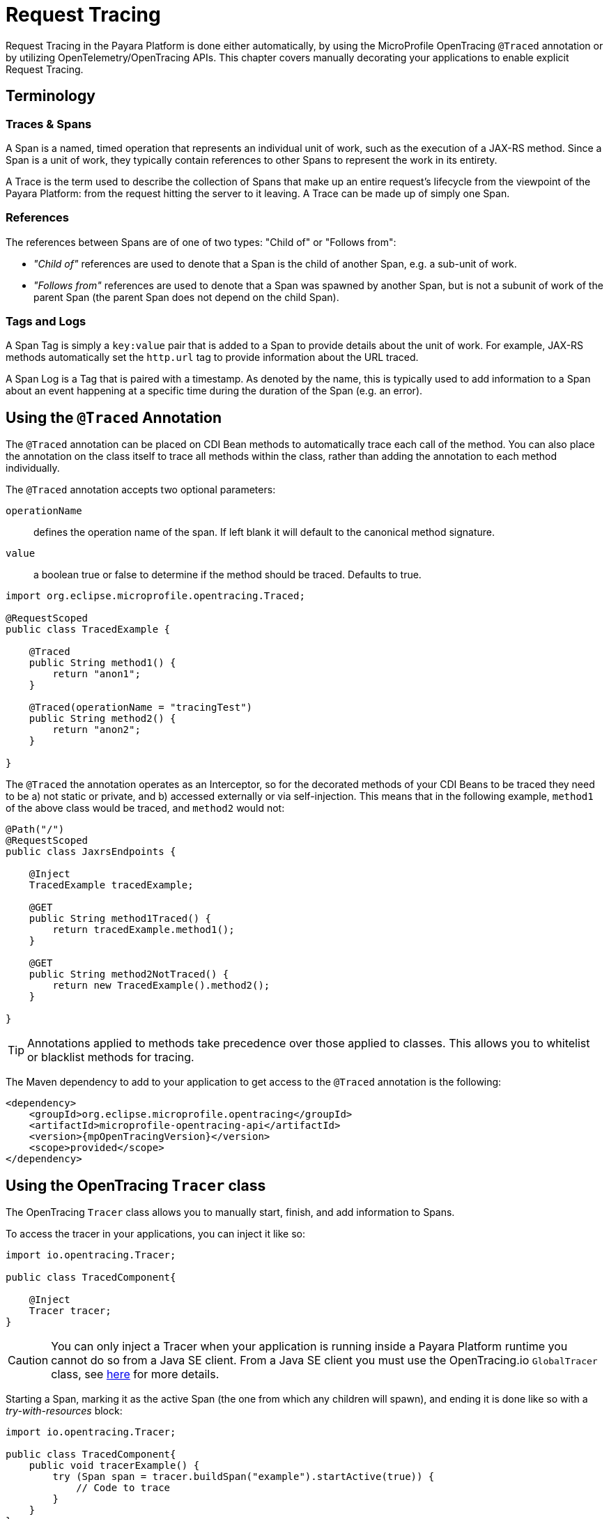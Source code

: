 [[request-tracing]]
= Request Tracing

Request Tracing in the Payara Platform is done either automatically, by using the MicroProfile OpenTracing `@Traced` annotation or by utilizing OpenTelemetry/OpenTracing APIs. This chapter covers manually decorating your applications to enable explicit Request Tracing.

[[terminology]]
== Terminology

[[traces-and-spans]]
=== Traces & Spans

A Span is a named, timed operation that represents an individual unit of work, such as the execution of a JAX-RS method. Since a Span is a unit of work, they typically contain references to other Spans to represent the work in its entirety.

A Trace is the term used to describe the collection of Spans that make up an entire request’s lifecycle from the viewpoint of the Payara Platform: from the request hitting the server to it leaving. A Trace can be made up of simply one Span.

[[references]]
=== References

The references between Spans are of one of two types: "Child of" or "Follows from":

* _"Child of"_ references are used to denote that a Span is the child of another Span, e.g. a sub-unit of work.
* _"Follows from"_ references are used to denote that a Span was spawned by another Span, but is not a subunit of work of the parent Span (the parent Span does not depend on the child Span).

[[tags-and-logs]]
=== Tags and Logs

A Span Tag is simply a `key:value` pair that is added to a Span to provide details about the unit of work. For example, JAX-RS methods automatically set the `http.url` tag to provide information about the URL traced.

A Span Log is a Tag that is paired with a timestamp. As denoted by the name, this is typically used to add information to a Span about an event happening at a specific time during the duration of the Span (e.g. an error).

[[using-the-traced-annotation]]
== Using the `@Traced` Annotation

The `@Traced` annotation can be placed on CDI Bean methods to automatically trace each call of the method. You can also place the annotation on the class itself to trace all methods within the class, rather than adding the annotation to each method individually.

The `@Traced` annotation accepts two optional parameters:

`operationName`:: defines the operation name of the span. If left blank it will default to the canonical method signature.
`value`:: a boolean true or false to determine if the method should be traced. Defaults to true.

[source, java]
----
import org.eclipse.microprofile.opentracing.Traced;

@RequestScoped
public class TracedExample {

    @Traced
    public String method1() {
        return "anon1";
    }

    @Traced(operationName = "tracingTest")
    public String method2() {
        return "anon2";
    }

}
----

The `@Traced` the annotation operates as an Interceptor, so for the decorated methods of
your CDI Beans to be traced they need to be a) not static or private, and b) accessed externally or via self-injection. This means that in the following example, `method1` of the above class would be traced, and `method2` would not:

[source, java]
----
@Path("/")
@RequestScoped
public class JaxrsEndpoints {

    @Inject
    TracedExample tracedExample;

    @GET
    public String method1Traced() {
        return tracedExample.method1();
    }

    @GET
    public String method2NotTraced() {
        return new TracedExample().method2();
    }

}
----

TIP: Annotations applied to methods take precedence over those applied to classes. This allows you to whitelist or blacklist methods for tracing.

The Maven dependency to add to your application to get access to the `@Traced` annotation is the following:

[source, xml]
----
<dependency>
    <groupId>org.eclipse.microprofile.opentracing</groupId>
    <artifactId>microprofile-opentracing-api</artifactId>
    <version>{mpOpenTracingVersion}</version>
    <scope>provided</scope>
</dependency>
----

[[using-the-tracer-class]]
== Using the OpenTracing `Tracer` class

The OpenTracing `Tracer` class allows you to manually start, finish, and add information to Spans.

To access the tracer in your applications, you can inject it like so:

[source, java]
----
import io.opentracing.Tracer;

public class TracedComponent{

    @Inject
    Tracer tracer;
}
----

CAUTION: You can only inject a Tracer when your application is running inside a Payara Platform runtime you cannot do so from a Java SE client. From a Java SE client you must use the OpenTracing.io `GlobalTracer` class, see xref:/Technical Documentation/Payara Server Documentation/Jakarta EE API/Enterprise Java Beans (EJB)/Tracing Remote EJBs.adoc#getting-a-tracer[here] for more details.

Starting a Span, marking it as the active Span (the one from which any children will spawn), and ending it is done like so with a _try-with-resources_ block:

[source, java]
----
import io.opentracing.Tracer;

public class TracedComponent{
    public void tracerExample() {
        try (Span span = tracer.buildSpan("example").startActive(true)) {
            // Code to trace
        }
    }
}
----

If you wish to add any Tags or Logs to your Spans, even those started by the `@Traced` annotation, you can do this like so:

[source, java]
----
import io.opentracing.Tracer;

@Path
@RequestScoped
public class TracedResource{

    @Inject
    Tracer tracer;

    @GET
    @Path
    @Traced
    public String example2() {
        tracer.activeSpan().setTag("exampleTag", "foo").log("exampleLog");
        return "anon";
    }
}
----

The `Tracer` class also gives you access to the `inject` and `extract` methods, which you can use for tracing across threads and processes. It is recommended however that you simply use a Managed Executor Service for your asynchronous tasks and the default JAX-RS client implementation or MicroProfile REST Client for JAX-RS calls as these will automatically do this for you.

[[disabling-automatic-tracing]]
== Disabling Automatic Tracing of JAX-RS Methods and MicroProfile REST Client Calls
By default, calls to JAX-RS methods and any calls by a MicroProfile REST Client are traced.

[[disabling-jaxrs-tracing]]
=== Disabling Automatic Tracing of JAX-RS Methods

To disable tracing of JAX-RS methods, you can use the `@Traced` annotation on each method or class that you wish to skip tracing of.

[source, java]
----
import org.eclipse.microprofile.opentracing.Traced;

@Path("/")
@RequestScoped
public class JaxrsEndpoints {

    @Inject
    TracedExample tracedExample;

    // Automatically traced
    @GET
    public String method1Traced() {
        return tracedExample.method1();
    }

    // Tracing disabled
    @GET
    @Traced(false)
    public String method2NotTraced() {
        return new TracedExample().method2();
    }
}
----

You can also use tracing of JAX-RS methods by defining a skip pattern using a
MicroProfile Config properties file or config source. These skip patterns accept Java regular expressions to match against the URI of your JAX-RS methods.

[source, shell]
----
mp.opentracing.server.skip-pattern=/foo|/bar.*
----

[[disabling-microprofile-rest-client-tracing]]
=== Disabling Automatic Tracing of MicroProfile REST Client

To disable tracing of MicroProfile REST Client calls, annotate the client interface or method with `@Traced(false)`.

[source, java]
----
import org.eclipse.microprofile.opentracing.Traced;

@Traced(false)
@Path("/")
public interface ExampleClient {

    @GET
    @Path("test")
    @Produces(MediaType.TEXT_PLAIN)
    Response example();
}
----
